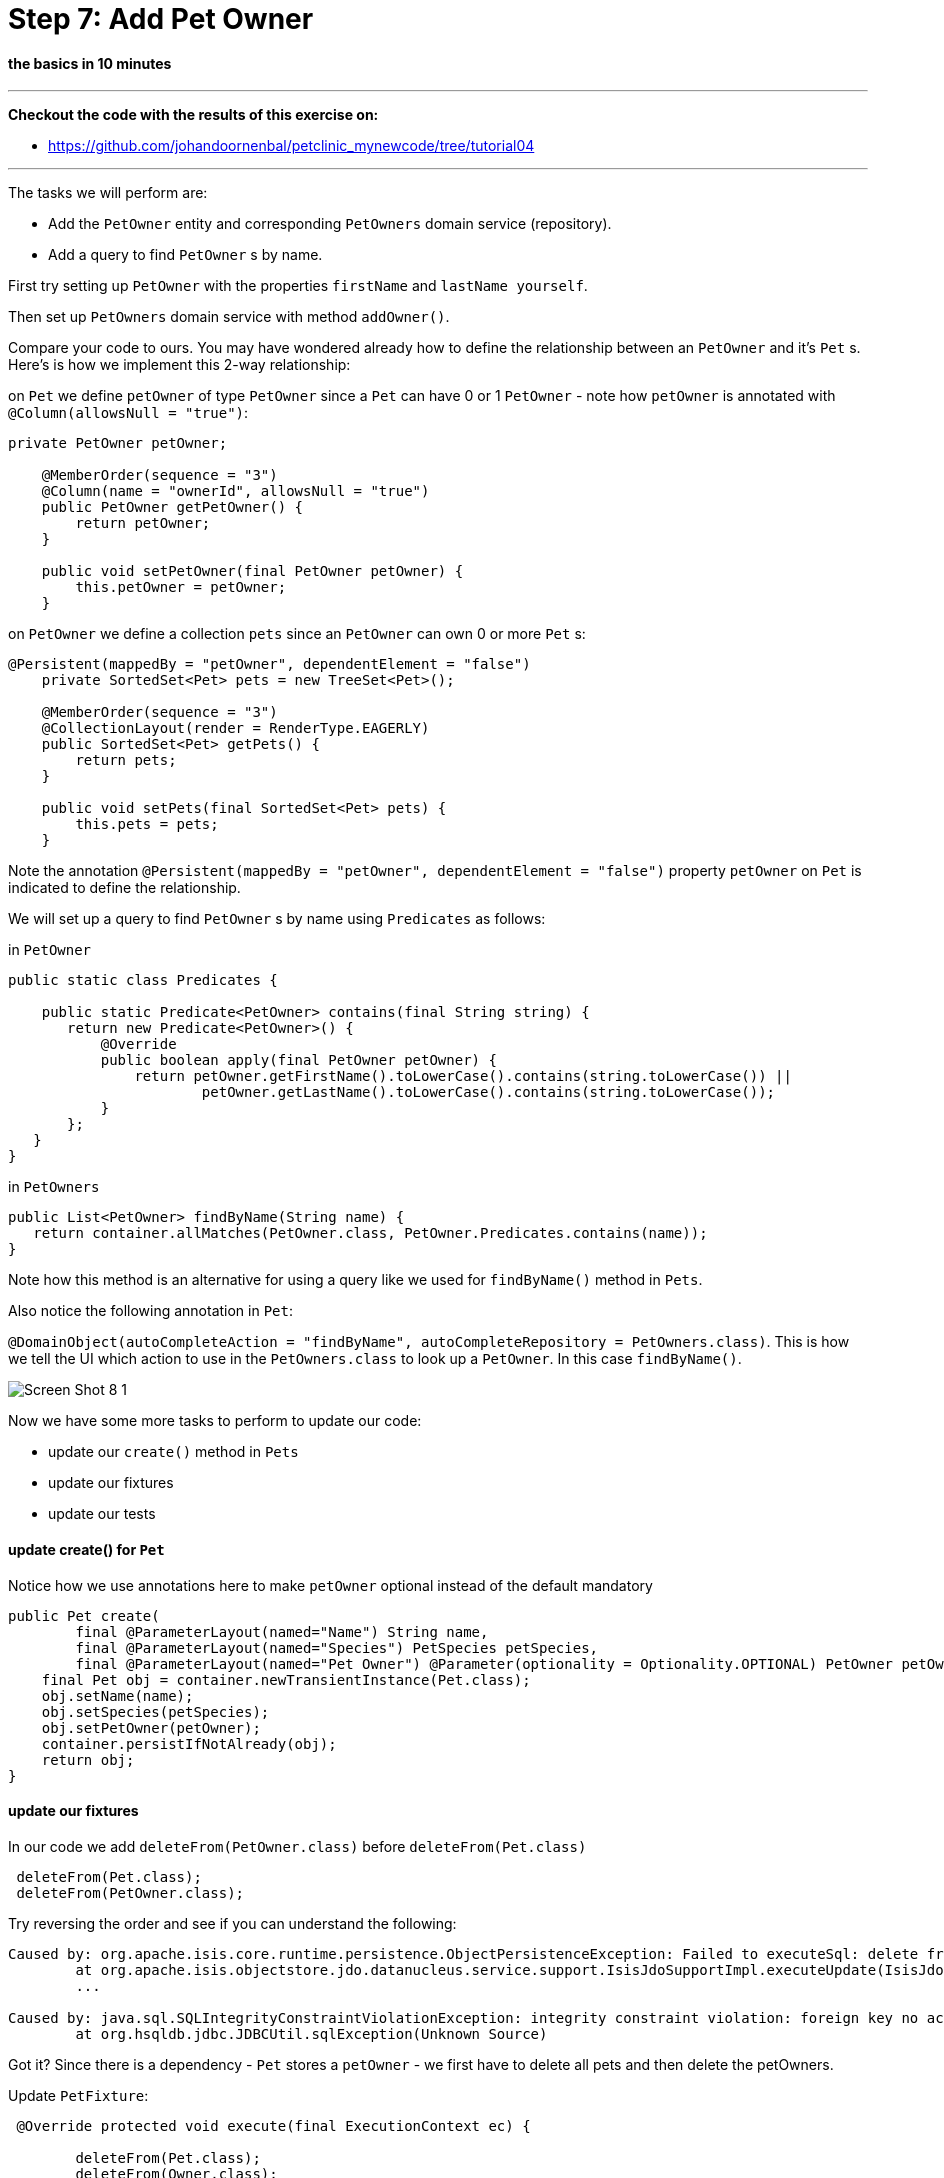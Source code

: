 = Step 7: Add Pet Owner

==== *the basics* in 10 minutes

'''
*Checkout the code with the results of this exercise on:*

* link:https://github.com/johandoornenbal/petclinic_mynewcode/tree/tutorial04[]

'''
The tasks we will perform are:

* Add the `PetOwner` entity and corresponding `PetOwners` domain service (repository).
* Add a query to find `PetOwner` s by name.

First try setting up `PetOwner` with the properties `firstName` and `lastName yourself`.

Then set up `PetOwners` domain service with method `addOwner()`.

Compare your code to ours. You may have wondered already how to define the relationship between an
`PetOwner` and it's `Pet` s. Here's is how we implement this 2-way relationship:

on `Pet` we define `petOwner` of type `PetOwner` since a `Pet` can have 0 or 1 `PetOwner` - note how `petOwner` is annotated
with `@Column(allowsNull = "true")`:

----
private PetOwner petOwner;

    @MemberOrder(sequence = "3")
    @Column(name = "ownerId", allowsNull = "true")
    public PetOwner getPetOwner() {
        return petOwner;
    }

    public void setPetOwner(final PetOwner petOwner) {
        this.petOwner = petOwner;
    }
----

on `PetOwner` we define a collection `pets` since an `PetOwner` can own 0 or more `Pet` s:

----
@Persistent(mappedBy = "petOwner", dependentElement = "false")
    private SortedSet<Pet> pets = new TreeSet<Pet>();

    @MemberOrder(sequence = "3")
    @CollectionLayout(render = RenderType.EAGERLY)
    public SortedSet<Pet> getPets() {
        return pets;
    }

    public void setPets(final SortedSet<Pet> pets) {
        this.pets = pets;
    }
----

Note the annotation `@Persistent(mappedBy = "petOwner", dependentElement = "false")` property `petOwner` on `Pet` is indicated to define the relationship.

We will set up a query to find `PetOwner` s by name using `Predicates` as follows:

in `PetOwner`
----
public static class Predicates {

    public static Predicate<PetOwner> contains(final String string) {
       return new Predicate<PetOwner>() {
           @Override
           public boolean apply(final PetOwner petOwner) {
               return petOwner.getFirstName().toLowerCase().contains(string.toLowerCase()) ||
                       petOwner.getLastName().toLowerCase().contains(string.toLowerCase());
           }
       };
   }
}
----

in `PetOwners`
----
public List<PetOwner> findByName(String name) {
   return container.allMatches(PetOwner.class, PetOwner.Predicates.contains(name));
}
----

Note how this method is an alternative for using a query like we used for `findByName()` method in `Pets`.

Also notice the following annotation in `Pet`:

`@DomainObject(autoCompleteAction = "findByName", autoCompleteRepository = PetOwners.class)`.
This is how we tell the UI which action to use in the `PetOwners.class` to look up a `PetOwner`. In this case `findByName()`.

image::images/Screen_Shot_8_1.png[]

Now we have some more tasks to perform to update our code:

* update our `create()` method in `Pets`
* update our fixtures
* update our tests

==== update create() for `Pet`

Notice how we use annotations here to make `petOwner` optional instead of the default mandatory

----
public Pet create(
        final @ParameterLayout(named="Name") String name,
        final @ParameterLayout(named="Species") PetSpecies petSpecies,
        final @ParameterLayout(named="Pet Owner") @Parameter(optionality = Optionality.OPTIONAL) PetOwner petOwner) {
    final Pet obj = container.newTransientInstance(Pet.class);
    obj.setName(name);
    obj.setSpecies(petSpecies);
    obj.setPetOwner(petOwner);
    container.persistIfNotAlready(obj);
    return obj;
}
----

==== update our fixtures

In our code we add `deleteFrom(PetOwner.class)` before `deleteFrom(Pet.class)`
----
 deleteFrom(Pet.class);
 deleteFrom(PetOwner.class);
----

Try reversing the order and see if you can understand the following:

----
Caused by: org.apache.isis.core.runtime.persistence.ObjectPersistenceException: Failed to executeSql: delete from petclinic."PetOwner"
	at org.apache.isis.objectstore.jdo.datanucleus.service.support.IsisJdoSupportImpl.executeUpdate(IsisJdoSupportImpl.java:146)
	...

Caused by: java.sql.SQLIntegrityConstraintViolationException: integrity constraint violation: foreign key no action; Pet_FK1 table: Pet
	at org.hsqldb.jdbc.JDBCUtil.sqlException(Unknown Source)
----

Got it? Since there is a dependency - `Pet` stores a `petOwner` - we first have to delete all pets and then delete the petOwners.

Update `PetFixture`:
----
 @Override protected void execute(final ExecutionContext ec) {

        deleteFrom(Pet.class);
        deleteFrom(Owner.class);

        create(ec, "Bello", PetSpecies.DOG, "Bill", "Gates");
        create(ec, "Hector", PetSpecies.CAT, "Linus", "Torvalds");
        create(ec, "Tweety", PetSpecies.BIRD, "Mark", "Zuckerberg");

    }

    private void create(
            final ExecutionContext ec,
            final String name,
            final PetSpecies species,
            final String firstName,
            final String lastName) {
        final Owner owner = owners.addOwner(firstName, lastName);
        final Pet pet = pets.addPet(name, species, owner);
        ec.addResult(this, pet);
----

==== update our tests

The only alteration needed in `integtests` is in the `create()` method: for instance `wrap(pets).create("Pookie", PetSpecies.CAT, null)`

The writing of Unit tests and additional integrationtests we leave here for you as an exercise.

'''
link:7_petclinic_petspecies.adoc[<< BACK] | link:9_petclinic_advisit.adoc[NEXT >>]